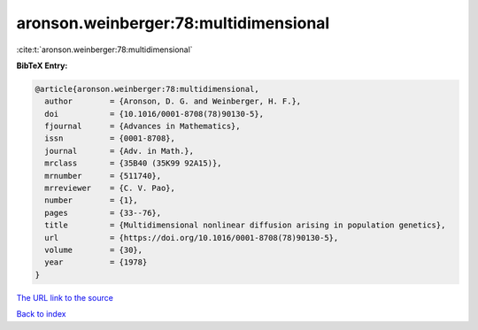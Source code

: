 aronson.weinberger:78:multidimensional
======================================

:cite:t:`aronson.weinberger:78:multidimensional`

**BibTeX Entry:**

.. code-block:: bibtex

   @article{aronson.weinberger:78:multidimensional,
     author        = {Aronson, D. G. and Weinberger, H. F.},
     doi           = {10.1016/0001-8708(78)90130-5},
     fjournal      = {Advances in Mathematics},
     issn          = {0001-8708},
     journal       = {Adv. in Math.},
     mrclass       = {35B40 (35K99 92A15)},
     mrnumber      = {511740},
     mrreviewer    = {C. V. Pao},
     number        = {1},
     pages         = {33--76},
     title         = {Multidimensional nonlinear diffusion arising in population genetics},
     url           = {https://doi.org/10.1016/0001-8708(78)90130-5},
     volume        = {30},
     year          = {1978}
   }

`The URL link to the source <https://doi.org/10.1016/0001-8708(78)90130-5>`__


`Back to index <../By-Cite-Keys.html>`__
